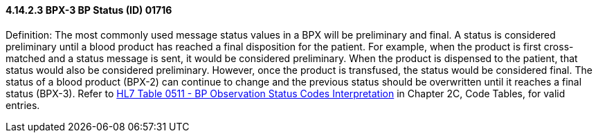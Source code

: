 ==== 4.14.2.3 BPX-3 BP Status (ID) 01716

Definition: The most commonly used message status values in a BPX will be preliminary and final. A status is considered preliminary until a blood product has reached a final disposition for the patient. For example, when the product is first cross-matched and a status message is sent, it would be considered preliminary. When the product is dispensed to the patient, that status would also be considered preliminary. However, once the product is transfused, the status would be considered final. The status of a blood product (BPX-2) can continue to change and the previous status should be overwritten until it reaches a final status (BPX-3). Refer to file:///E:\V2\v2.9%20final%20Nov%20from%20Frank\V29_CH02C_Tables.docx#HL70511[HL7 Table 0511 - BP Observation Status Codes Interpretation] in Chapter 2C, Code Tables, for valid entries.

